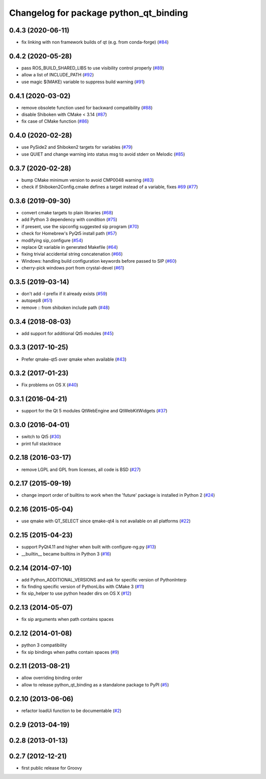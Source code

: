 ^^^^^^^^^^^^^^^^^^^^^^^^^^^^^^^^^^^^^^^
Changelog for package python_qt_binding
^^^^^^^^^^^^^^^^^^^^^^^^^^^^^^^^^^^^^^^

0.4.3 (2020-06-11)
------------------
* fix linking with non framework builds of qt (e.g. from conda-forge) (`#84 <https://github.com/ros-visualization/python_qt_binding/issues/84>`_)

0.4.2 (2020-05-28)
------------------
* pass ROS_BUILD_SHARED_LIBS to use visibility control properly (`#89 <https://github.com/ros-visualization/python_qt_binding/issues/89>`_)
* allow a list of INCLUDE_PATH (`#92 <https://github.com/ros-visualization/python_qt_binding/issues/92>`_)
* use magic $(MAKE) variable to suppress build warning (`#91 <https://github.com/ros-visualization/python_qt_binding/issues/91>`_)

0.4.1 (2020-03-02)
------------------
* remove obsolete function used for backward compatibility (`#88 <https://github.com/ros-visualization/python_qt_binding/issues/88>`_)
* disable Shiboken with CMake < 3.14 (`#87 <https://github.com/ros-visualization/python_qt_binding/issues/87>`_)
* fix case of CMake function (`#86 <https://github.com/ros-visualization/python_qt_binding/issues/86>`_)

0.4.0 (2020-02-28)
------------------
* use PySide2 and Shiboken2 targets for variables (`#79 <https://github.com/ros-visualization/python_qt_binding/issues/79>`_)
* use QUIET and change warning into status msg to avoid stderr on Melodic (`#85 <https://github.com/ros-visualization/python_qt_binding/issues/85>`_)

0.3.7 (2020-02-28)
------------------
* bump CMake minimum version to avoid CMP0048 warning (`#83 <https://github.com/ros-visualization/python_qt_binding/issues/83>`_)
* check if Shiboken2Config.cmake defines a target instead of a variable, fixes `#69 <https://github.com/ros-visualization/python_qt_binding/issues/69>`_ (`#77 <https://github.com/ros-visualization/python_qt_binding/issues/77>`_)

0.3.6 (2019-09-30)
------------------
* convert cmake targets to plain libraries (`#68 <https://github.com/ros-visualization/python_qt_binding/issues/68>`_)
* add Python 3 dependency with condition (`#75 <https://github.com/ros-visualization/python_qt_binding/issues/75>`_)
* if present, use the sipconfig suggested sip program (`#70 <https://github.com/ros-visualization/python_qt_binding/issues/70>`_)
* check for Homebrew's PyQt5 install path (`#57 <https://github.com/ros-visualization/python_qt_binding/issues/57>`_)
* modifying sip_configure (`#54 <https://github.com/ros-visualization/python_qt_binding/issues/54>`_)
* replace Qt variable in generated Makefile (`#64 <https://github.com/ros-visualization/python_qt_binding/issues/64>`_)
* fixing trivial accidental string concatenation (`#66 <https://github.com/ros-visualization/python_qt_binding/issues/66>`_)
* Windows: handling build configuration keywords before passed to SIP (`#60 <https://github.com/ros-visualization/python_qt_binding/issues/60>`_)
* cherry-pick windows port from crystal-devel (`#61 <https://github.com/ros-visualization/python_qt_binding/issues/61>`_)

0.3.5 (2019-03-14)
------------------
* don't add -l prefix if it already exists (`#59 <https://github.com/ros-visualization/python_qt_binding/issues/59>`_)
* autopep8 (`#51 <https://github.com/ros-visualization/python_qt_binding/issues/51>`_)
* remove :: from shiboken include path (`#48 <https://github.com/ros-visualization/python_qt_binding/issues/48>`_)

0.3.4 (2018-08-03)
------------------
* add support for additional Qt5 modules (`#45 <https://github.com/ros-visualization/python_qt_binding/issues/45>`_)

0.3.3 (2017-10-25)
------------------
* Prefer qmake-qt5 over qmake when available (`#43 <https://github.com/ros-visualization/python_qt_binding/issues/43>`_)

0.3.2 (2017-01-23)
------------------
* Fix problems on OS X (`#40 <https://github.com/ros-visualization/python_qt_binding/pull/40>`_)

0.3.1 (2016-04-21)
------------------
* support for the Qt 5 modules QtWebEngine and QtWebKitWidgets (`#37 <https://github.com/ros-visualization/python_qt_binding/issues/37>`_)

0.3.0 (2016-04-01)
------------------
* switch to Qt5 (`#30 <https://github.com/ros-visualization/python_qt_binding/issues/30>`_)
* print full stacktrace

0.2.18 (2016-03-17)
-------------------
* remove LGPL and GPL from licenses, all code is BSD (`#27 <https://github.com/ros-visualization/python_qt_binding/issues/27>`_)

0.2.17 (2015-09-19)
-------------------
* change import order of builtins to work when the 'future' package is installed in Python 2 (`#24 <https://github.com/ros-visualization/python_qt_binding/issues/24>`_)

0.2.16 (2015-05-04)
-------------------
* use qmake with QT_SELECT since qmake-qt4 is not available on all platforms (`#22 <https://github.com/ros-visualization/python_qt_binding/issues/22>`_)

0.2.15 (2015-04-23)
-------------------
* support PyQt4.11 and higher when built with configure-ng.py (`#13 <https://github.com/ros-visualization/python_qt_binding/issues/13>`_)
* __builtin__ became builtins in Python 3 (`#16 <https://github.com/ros-visualization/python_qt_binding/issues/16>`_)

0.2.14 (2014-07-10)
-------------------
* add Python_ADDITIONAL_VERSIONS and ask for specific version of PythonInterp
* fix finding specific version of PythonLibs with CMake 3 (`#11 <https://github.com/ros-visualization/python_qt_binding/issues/11>`_)
* fix sip_helper to use python header dirs on OS X (`#12 <https://github.com/ros-visualization/python_qt_binding/issues/12>`_)

0.2.13 (2014-05-07)
-------------------
* fix sip arguments when path contains spaces

0.2.12 (2014-01-08)
-------------------
* python 3 compatibility
* fix sip bindings when paths contain spaces (`#9 <https://github.com/ros-visualization/python_qt_binding/issues/9>`_)

0.2.11 (2013-08-21)
-------------------
* allow overriding binding order
* allow to release python_qt_binding as a standalone package to PyPI (`#5 <https://github.com/ros-visualization/python_qt_binding/issues/5>`_)

0.2.10 (2013-06-06)
-------------------
* refactor loadUi function to be documentable (`#2 <https://github.com/ros-visualization/python_qt_binding/issues/2>`_)

0.2.9 (2013-04-19)
------------------

0.2.8 (2013-01-13)
------------------

0.2.7 (2012-12-21)
------------------
* first public release for Groovy
